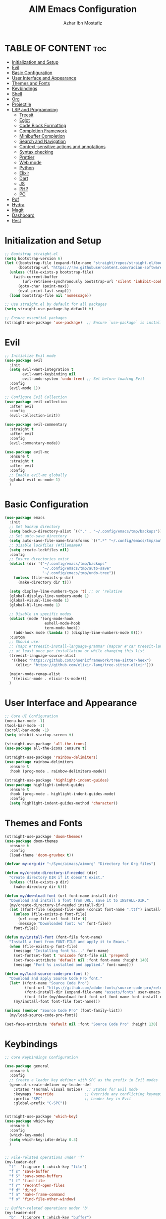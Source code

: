 #+TITLE: AIM Emacs Configuration
#+AUTHOR: Azhar Ibn Mostafiz
#+OPTIONS: toc:2

* TABLE OF CONTENT                                                      :toc:
- [[#initialization-and-setup][Initialization and Setup]]
- [[#evil][Evil]]
- [[#basic-configuration][Basic Configuration]]
- [[#user-interface-and-appearance][User Interface and Appearance]]
- [[#themes-and-fonts][Themes and Fonts]]
- [[#keybindings][Keybindings]]
- [[#shell][Shell]]
- [[#org][Org]]
- [[#projectile][Projectile]]
- [[#lsp-and-programming][LSP and Programming]]
  - [[#treesit][Treesit]]
  - [[#eglot][Eglot]]
  - [[#code-block-formatting][Code Block Formatting]]
  - [[#completion-framework][Completion Framework]]
  - [[#minibuffer-completion][Minibuffer Completion]]
  - [[#search-and-navigation][Search and Navigation]]
  - [[#context-sensitive-actions-and-annotations][Context-sensitive actions and annotations]]
  - [[#syntax-checking][Syntax checking]]
  - [[#prettier][Prettier]]
  - [[#web-mode][Web mode]]
  - [[#python][Python]]
  - [[#elixir][Elixir]]
  - [[#dart][Dart]]
  - [[#js][JS]]
  - [[#php][PHP]]
  - [[#po][PO]]
- [[#pdf][Pdf]]
- [[#hydra][Hydra]]
- [[#magit][Magit]]
- [[#dashboard][Dashboard]]
- [[#rest][Rest]]

* Initialization and Setup
#+begin_src emacs-lisp
  ;; Bootstrap straight.el
  (setq bootstrap-version 6)
  (let ((bootstrap-file (expand-file-name "straight/repos/straight.el/bootstrap.el" user-emacs-directory))
        (bootstrap-url "https://raw.githubusercontent.com/radian-software/straight.el/develop/install.el"))
    (unless (file-exists-p bootstrap-file)
      (with-current-buffer
          (url-retrieve-synchronously bootstrap-url 'silent 'inhibit-cookies)
        (goto-char (point-max))
        (eval-print-last-sexp)))
    (load bootstrap-file nil 'nomessage))

  ;; Use straight.el by default for all packages
  (setq straight-use-package-by-default t)

  ;; Ensure essential packages
  (straight-use-package 'use-package)  ;; Ensure `use-package` is installed
#+end_src

* Evil

#+begin_src emacs-lisp
  ;; Initialize Evil mode
  (use-package evil
    :init
    (setq evil-want-integration t
          evil-want-keybinding nil
          evil-undo-system 'undo-tree) ;; Set before loading Evil
    :config
    (evil-mode 1))

  ;; Configure Evil Collection
  (use-package evil-collection
    :after evil
    :config
    (evil-collection-init))

  (use-package evil-commentary
    :straight t
    :after evil
    :config
    (evil-commentary-mode))

  (use-package evil-mc
    :ensure t
    :straight t
    :after evil
    :config
    ;; Enable evil-mc globally
    (global-evil-mc-mode 1)
    )
#+end_src

* Basic Configuration
#+begin_src emacs-lisp
  (use-package emacs
    :init
    ;; Set backup directory
    (setq backup-directory-alist `(("." . "~/.config/emacs/tmp/backups")))
    ;; Set auto-save directory
    (setq auto-save-file-name-transforms `((".*" "~/.config/emacs/tmp/auto-save/" t)))
    ;; Disable lockfiles (#filename#)
    (setq create-lockfiles nil)
    :config
    ;; Ensure directories exist
    (dolist (dir '("~/.config/emacs/tmp/backups"
                   "~/.config/emacs/tmp/auto-save"
                   "~/.config/emacs/tmp/undo-tree"))
      (unless (file-exists-p dir)
        (make-directory dir t)))

    (setq display-line-numbers-type 't) ;; or 'relative
    (global-display-line-numbers-mode 1)
    (global-visual-line-mode 1)
    (global-hl-line-mode 1)

    ;; Disable in specific modes
    (dolist (mode '(org-mode-hook
                    eshell-mode-hook
                    term-mode-hook))
      (add-hook mode (lambda () (display-line-numbers-mode 0))))
    :custom
    ;; Should use:
    ;; (mapc #'treesit-install-language-grammar (mapcar #'car treesit-language-source-alist))
    ;; at least once per installation or while changing this list
    (treesit-language-source-alist
     '((heex "https://github.com/phoenixframework/tree-sitter-heex")
       (elixir "https://github.com/elixir-lang/tree-sitter-elixir")))

    (major-mode-remap-alist
     '((elixir-mode . elixir-ts-mode)))
    )

#+end_src

* User Interface and Appearance
#+begin_src emacs-lisp
  ;; Core UI Configuration
  (menu-bar-mode -1)
  (tool-bar-mode -1)
  (scroll-bar-mode -1)
  (setq inhibit-startup-screen t)

  (straight-use-package 'all-the-icons)
  (use-package all-the-icons :ensure t)

  (straight-use-package 'rainbow-delimiters)
  (use-package rainbow-delimiters
    :ensure t
    :hook (prog-mode . rainbow-delimiters-mode))

  (straight-use-package 'highlight-indent-guides)
  (use-package highlight-indent-guides
    :ensure t
    :hook (prog-mode . highlight-indent-guides-mode)
    :config
    (setq highlight-indent-guides-method 'character))
#+end_src

* Themes and Fonts
#+begin_src emacs-lisp
  (straight-use-package 'doom-themes)
  (use-package doom-themes
    :ensure t
    :config
    (load-theme 'doom-gruvbox t))

  (defvar my-org-dir "~/Sync/aimacs/aimorg" "Directory for Org files")

  (defun my/create-directory-if-needed (dir)
    "Create directory DIR if it doesn't exist."
    (unless (file-exists-p dir)
      (make-directory dir t)))

  (defun my/download-font (url font-name install-dir)
    "Download and install a font from URL, save it to INSTALL-DIR."
    (my/create-directory-if-needed install-dir)
    (let ((font-file (expand-file-name (concat font-name ".ttf") install-dir)))
      (unless (file-exists-p font-file)
        (url-copy-file url font-file t)
        (message "Downloaded font: %s" font-file))
      font-file))

  (defun my/install-font (font-file font-name)
    "Install a font from FONT-FILE and apply it to Emacs."
    (when (file-exists-p font-file)
      (message "Installing font %s..." font-name)
      (set-fontset-font t 'unicode font-file nil 'prepend)
      (set-face-attribute 'default nil :font font-name :height 140)
      (message "Font %s installed and applied." font-name)))

  (defun my/load-source-code-pro-font ()
    "Download and apply Source Code Pro font."
    (let* ((font-name "Source Code Pro")
           (font-url "https://github.com/adobe-fonts/source-code-pro/releases/download/variable-fonts/SourceCodePro-VariableFont_wght.ttf")
           (font-install-dir (expand-file-name "assets/fonts" user-emacs-directory))
           (font-file (my/download-font font-url font-name font-install-dir)))
      (my/install-font font-file font-name)))

  (unless (member "Source Code Pro" (font-family-list))
    (my/load-source-code-pro-font))

  (set-face-attribute 'default nil :font "Source Code Pro" :height 130)
#+end_src

* Keybindings
#+begin_src emacs-lisp
  ;; Core Keybindings Configuration

  (use-package general
    :ensure t
    :config
    ;; Create a leader key definer with SPC as the prefix in Evil modes
    (general-create-definer my-leader-def
      :states '(normal visual motion)  ;; States for Evil mode
      :keymaps 'override              ;; Override any conflicting keymaps
      :prefix "SPC"                   ;; Leader key in Evil
      :global-prefix "C-SPC"))


  (straight-use-package 'which-key)
  (use-package which-key
    :ensure t
    :config
    (which-key-mode)
    (setq which-key-idle-delay 0.3)
    )


  ;; File-related operations under 'f'
  (my-leader-def
    "f"  '(:ignore t :which-key "file")
    "f s" 'save-buffer
    "f S" 'save-some-buffers
    "f f" 'find-file
    "f r" 'recentf-open-files
    "f d" 'dired
    "f n" 'make-frame-command
    "f o" 'find-file-other-window)

  ;; Buffer-related operations under 'b'
  (my-leader-def
    "b"  '(:ignore t :which-key "buffer")
    "b b" 'switch-to-buffer
    "b k" 'kill-buffer
    "b K" 'kill-buffer-and-window
    "b n" 'next-buffer
    "b p" 'previous-buffer
    "b d" 'display-buffer
    "b r" 'rename-buffer
    "b l" 'list-buffers
    "b m" 'switch-to-buffer)

  ;; Window management (SPC w)
  (my-leader-def
    "w"  '(:ignore t :which-key "window")
    "w k" 'windmove-up
    "w j" 'windmove-down
    "w h" 'windmove-left
    "w l" 'windmove-right
    "w s" 'split-window-below
    "w v" 'split-window-right
    "w w" 'other-window
    "w d" 'delete-window
    "w =" 'balance-windows
    "w m" 'delete-other-windows
    "w x" 'winner-undo
    "w X" 'winner-redo)

  ;; Search commands (SPC s)
  (my-leader-def
    "s"  '(:ignore t :which-key "search")
    "s f" 'swiper
    "s r" 'replace-string
    "s p" 'projectile-ag
    "s b" 'consult-buffer
    "s t" 'consult-theme)

  ;; Keybindings with SPC prefix for eglot commands
  (my-leader-def
    :keymaps 'eglot-mode-map
    "e"  '(:ignore t :which-key "eglot")
    "ea" 'eglot-code-actions
    "ef" 'eglot-format
    "er" 'eglot-rename
    "ed" 'eldoc-doc-buffer
    "eh" 'eglot-help-at-point)


  ;; Keybindings for Org mode
  (my-leader-def
    "o"  '(:ignore t :which-key "Org")
    "o a" 'org-agenda
    "o c" 'org-capture
    "o l" 'org-store-link
    "o t" 'org-todo
    "o s" 'org-schedule
    "o d" 'org-deadline
    "o P" 'org-paste-subtree)

  (with-eval-after-load 'org
    (general-define-key
     :keymaps 'org-mode-map
     "C-<return>" #'org-insert-list-or-heading
     "C-M-<return>" #'org-insert-subitem-or-subheading))

  (defun org-insert-list-or-heading ()
    "Insert a list item below the current one if on a list, or insert a heading below if on a heading."
    (interactive)
    (end-of-line)  ;; Move to the end of the current line to respect content
    (newline)      ;; Create a new line below
    (if (org-in-item-p)  ;; Check if point is on a list item
        (org-insert-item) ;; Insert list item below
      (org-insert-heading))) ;; Insert heading below

  (defun org-insert-subitem-or-subheading ()
    "Insert a sub-item (one level deeper) in a list, or insert a subheading (one level deeper) if on a heading."
    (interactive)
    (end-of-line)  ;; Move to the end of the current line to respect content
    (newline)      ;; Create a new line below
    (if (org-in-item-p)  ;; Check if point is on a list item
        (progn
          (org-insert-item) ;; Insert item
          (org-indent-item))  ;; Indent it to the next level (subitem)
      (org-insert-heading))  ;; Insert heading if on a heading
    (when (org-at-heading-p)  ;; If on a heading, demote to subheading
      (org-demote-subtree)))

  ;; Enable recentf for recent file operations
  (use-package recentf
    :straight t
    :init
    (recentf-mode 1)
    :config
    (setq recentf-max-saved-items 100
          recentf-auto-cleanup 'never
          recentf-exclude '("/tmp/" "/ssh:" "/\\.git/")))

  (global-set-key (kbd "C-x C-b") 'ibuffer)
  (global-set-key (kbd "M-o") 'other-window)

  (define-key evil-normal-state-map (kbd "u") 'undo-tree-undo)
  (define-key evil-normal-state-map (kbd "C-r") 'undo-tree-redo)
#+end_src

* Shell
#+begin_src emacs-lisp
  (use-package vterm
    :ensure t
    :config
    (defun my-vterm-toggle ()
      "Open vterm in a split window at the bottom, or focus it if it's already open."
      (interactive)
      (let ((vterm-buffer (get-buffer "*vterm*")))  ;; Check if vterm buffer exists
        (if vterm-buffer
            (let ((vterm-window (get-buffer-window vterm-buffer)))
              (if vterm-window
                  (delete-window vterm-window)  ;; Close the existing vterm window
                (progn
                  (split-window-below)        ;; Split the window horizontally at the bottom
                  (other-window 1)             ;; Move the cursor to the new window
                  (vterm))))                  ;; Open a new vterm in the new window
          (progn
            (split-window-below)            ;; Split the window horizontally at the bottom
            (other-window 1)                ;; Move the cursor to the new window
            (vterm)))))                     ;; Open a new vterm in the new window

    (general-define-key
     :prefix "SPC"
     :states '(normal)
     "t v" 'my-vterm-toggle))  ;; Bind to SPC t v
#+end_src

* Org
#+begin_src emacs-lisp
  (use-package org
    :ensure nil
    :straight nil
    :hook (org-mode . org-indent-mode)
    :config
    (setq org-use-sub-superscripts nil
          org-log-done t
          org-startup-indented t
          org-hide-leading-stars t
          org-pretty-entities t
          org-directory my-org-dir
          org-mobile-directory org-directory
          org-src-fontify-natively t
          org-src-tab-acts-natively t
          org-src-window-setup 'current-window
          org-agenda-start-on-weekday 5
          org-default-notes-file (concat my-org-dir "/0.Inbox.org")
          org-special-ctrl-a/e t
          org-agenda-files
          (remove (concat my-org-dir "/4.Archives.org")
                  (append (directory-files-recursively my-org-dir "\\.org$")
                          (directory-files-recursively "~/Workspace/" "\\.org$")))
          org-todo-keywords '((sequence "TODO(t)" "IN_PROGRESS(i)" "IN_REVIEW(r)" "|" "DONE(d)")
                              (sequence "NEXT(n)" "WAITING(w@/)" "DELEGATED(D)" "HOLD(h@/)" "|" "CANCELLED(c@/)"))
          org-global-properties '(("Effort_ALL" . "0:10 0:15 0:20 0:30 1:00 2:00 3:00 4:00 6:00 8:00"))
          org-columns-default-format "%50ITEM(Task) %TODO %TAGS %SCHEDULED %DEADLINE %Effort(Estimated Effort){:} %CLOCKSUM"
          org-archive-location (concat my-org-dir "/4.Archives.org::* From %s")
          org-refile-targets '((org-agenda-files :maxlevel . 3))
          org-capture-templates '(("i" "Inbox" entry (file+headline my-org-dir "/0.Inbox.org" "Inbox")
                                   "* %?\n"))
          org-agenda-window-setup 'current-window))

  (use-package toc-org
    :ensure t
    :commands toc-org-enable
    :init
    (add-hook 'org-mode-hook 'toc-org-enable))
#+end_src

* Projectile
#+begin_src emacs-lisp

  (use-package project)

  ;; Projectile Configuration
  (use-package projectile
    :ensure t
    :straight t
    :init

    (setq projectile-sort-order 'recentf)
    ;; Enable caching for faster project navigation
    (setq projectile-enable-caching t)

    ;; Set the default search path for projects
    (setq projectile-project-search-path '("~/AndroidStudioProjects/" "~/Workspace/"))

    ;; Automatically switch to project directory view
    (setq projectile-switch-project-action #'projectile-dired)
    :config
    ;; Enable Projectile globally
    (projectile-mode +1)

    )


  ;; Keybindings
  (define-key projectile-mode-map (kbd "C-c p") 'projectile-command-map)

  (my-leader-def
    "p" 'projectile-command-map  ;; Use SPC p for Projectile commands
    "/" 'projectile-ripgrep)     ;; Bind / to projectile-ripgrep under Projectile commands


#+end_src

* LSP and Programming
** Treesit
#+begin_src emacs-lisp
  ;; Ensure Tree-sitter integration
  (use-package treesit
    :straight (:type built-in) ;; treesit is built into Emacs 29+
    :init
    ;; Use Tree-sitter for supported major modes
    (setq major-mode-remap-alist
          '((python-mode . python-ts-mode)
            (js-mode . js-ts-mode)
            (js-mode . typescript-ts-mode)
            (css-mode . css-ts-mode)
            (html-mode . html-ts-mode)
            (json-mode . json-ts-mode)
            (bash-mode . bash-ts-mode)
            (elixir-mode . elixir-ts-mode)
            (yaml-mode . yaml-ts-mode)))
    :config
    ;; Function to ensure Tree-sitter parser is installed
    (defun my/ensure-treesit-parser (lang)
      "Ensure Tree-sitter parser for LANG is installed."
      (unless (treesit-language-available-p lang)
        (treesit-install-language-grammar lang)))
    ;; Automatically install parsers for listed languages
    (dolist (lang '(python javascript css html json bash elixir yaml))
      (my/ensure-treesit-parser lang))
    (add-hook 'js-ts-mode-hook #'treesit-inspect-mode) ;; Optional: debugging treesit parsing
    (add-hook 'typescript-ts-mode-hook #'treesit-inspect-mode)
    )

  ;; Enhance syntax highlighting with `font-lock`
  (use-package font-lock
    :straight (:type built-in)
    :config
    (setq treesit-font-lock-level 4)) ;; Maximum level for detailed syntax highlighting

  ;; Ensure `tree-sitter` and `tree-sitter-langs` are installed
  (use-package tree-sitter
    :straight t
    :hook ((prog-mode . global-tree-sitter-mode)
           (tree-sitter-after-on . tree-sitter-hl-mode))
    :config
    ;; Map major modes to Tree-sitter languages
    (setq tree-sitter-major-mode-language-alist
          '((js-mode . javascript)
            (jsx-mode . javascript)
            (php-mode . php)
            (elixir-mode . elixir)
            (yaml-mode . yaml))))

  (use-package tree-sitter-langs
    :straight t)

#+end_src

** Eglot

#+begin_src emacs-lisp
  ;; Ensure Tree-sitter is available
  (when (and (functionp 'treesit-available-p) (treesit-available-p))
    (message "Tree-sitter is available"))

  (use-package eglot
    :init
    ;; Reduce events buffer size and exclude eldoc if desired
    (setq eglot-events-buffer-size 0
          eglot-stay-out-of '(eldoc))
    ;; Configure eglot-server-programs for various languages
    (setq eglot-server-programs
          `((python-ts-mode   . ("pyright-langserver" "--stdio"))
            (elixir-ts-mode . ("~/.config/emacs/elixir-ls/release/language_server.sh"))
            (css-ts-mode      . ("vscode-css-languageserver" "--stdio"))
            (html-ts-mode     . ("vscode-html-languageserver" "--stdio"))
            ((js-ts-mode tsx-ts-mode typescript-ts-mode) . ("typescript-language-server" "--stdio"))
            (json-ts-mode     . ("vscode-json-languageserver" "--stdio"))
            (go-ts-mode       . ("gopls"))
            (yaml-ts-mode     . ("yaml-language-server" "--stdio"))
            (php-mode         . ("intelephense" "--stdio"))
            (dart-mode        . ("dart" "language-server"))
            ))

    ;; Ensure tree-sitter grammars are installed for languages that support it
    :hook
    ((python-ts-mode js-ts-mode tsx-ts-mode typescript-ts-mode css-ts-mode html-ts-mode json-ts-mode
                     elixir-ts-mode go-ts-mode yaml-ts-mode php-mode dart-mode)
     . eglot-ensure)

    :config
    ;; Automatically format on save for eglot-managed buffers
    (add-hook 'eglot-managed-mode-hook
              (lambda ()
                (add-hook 'before-save-hook #'eglot-format-buffer -10 t)))
    (add-hook 'eglot-managed-mode-hook
              (lambda ()
                (add-hook 'flymake-diagnostic-functions #'eglot-flymake-backend nil t))))
#+end_src

** Code Block Formatting
#+begin_src emacs-lisp
  (defun format-code-blocks ()
    "Format code blocks in the current buffer."
    (interactive)
    (save-excursion
      (goto-char (point-min))
      (while (re-search-forward "#\\+begin_src \\(.*\\)" nil t)
        (let* ((lang (match-string 1)) ;; Capture the language
               (src-block (org-element-context)))
          (when (and src-block lang)
            (goto-char (org-element-property :begin src-block))
            (org-edit-special) ;; Open the source block in a temp buffer
            (let ((major-mode-fn (intern (concat lang "-mode"))))
              (when (fboundp major-mode-fn)
                ;; Activate the major mode for formatting
                (funcall major-mode-fn)
                (indent-region (point-min) (point-max)))) ;; Format code
            (org-edit-src-exit)))))) ;; Exit the source block
#+end_src
** Completion Framework

#+begin_src emacs-lisp
  ;; Corfu configuration for Evil
  (use-package corfu
    :ensure t
    :custom
    (corfu-cycle t)
    (corfu-auto t)
    (corfu-auto-delay 0.2)
    (corfu-auto-prefix 2)
    (corfu-quit-no-match 'separator)
    (corfu-preview-current nil)
    :bind (:map corfu-map
                ("<tab>" . corfu-next)    ;; Navigate forward
                ("S-<tab>" . corfu-previous) ;; Navigate backward
                ("C-j" . corfu-next)     ;; Evil-style downward navigation
                ("C-k" . corfu-previous)) ;; Evil-style upward navigation)
    :init
    (global-corfu-mode))
#+end_src
** Minibuffer Completion

#+begin_src emacs-lisp
  ;; Vertico configuration with Evil bindings
  (use-package vertico
    :ensure t
    :custom
    (vertico-cycle t)
    :bind (:map vertico-map
                ("C-j" . vertico-next)     ;; Navigate down
                ("C-k" . vertico-previous) ;; Navigate up
                ("C-l" . vertico-exit)     ;; Exit completion
                ("C-h" . backward-kill-word)) ;; Kill word backward
    :init
    (vertico-mode))

#+end_src
** Search and Navigation

#+begin_src emacs-lisp
  ;; Consult with Evil-friendly keybindings
  (use-package consult
    :ensure t
    :bind
    (:map evil-normal-state-map
          ("<leader>f" . consult-find)         ;; Search files
          ("<leader>b" . consult-buffer)       ;; Switch buffer
          ("<leader>l" . consult-line)         ;; Search in buffer
          ("<leader>g" . consult-grep)         ;; Grep search
          ("<leader>m" . consult-imenu)        ;; Jump to symbol in buffer
          ("<leader>r" . consult-recent-file)) ;; Open recent files
    :custom
    (consult-preview-key 'any)
    :hook
    (completion-list-mode . consult-preview-at-point-mode))

#+end_src
** Context-sensitive actions and annotations
#+begin_src emacs-lisp
  ;; Embark with Evil adjustments
  (use-package embark
    :ensure t
    :bind
    (:map evil-normal-state-map
          ("<leader>." . embark-act)          ;; Contextual action
          ("<leader>;" . embark-dwim))        ;; Do what I mean
    :init
    (setq prefix-help-command #'embark-prefix-help-command))

  ;; Marginalia for annotations
  (use-package marginalia
    :ensure t
    :after vertico
    :init
    (marginalia-mode))

#+end_src
** Syntax checking
#+begin_src emacs-lisp
  (use-package flymake
    :ensure nil ;; Flymake is built into Emacs; no need to install.
    :hook ((prog-mode . flymake-mode)       ;; Enable Flymake for programming modes.
           (text-mode . flymake-mode))     ;; Enable Flymake for text modes if desired.
    :bind (:map flymake-mode-map
                ("C-c ! l" . flymake-show-diagnostics-buffer) ;; Show diagnostics in a dedicated buffer.
                ("C-c ! n" . flymake-goto-next-error)         ;; Jump to the next error.
                ("C-c ! p" . flymake-goto-prev-error))        ;; Jump to the previous error.
    :config
    ;; Set how Flymake displays diagnostics (e.g., underline, fringe markers).
    (setq flymake-fringe-indicator-position 'right-fringe)
    (setq flymake-start-on-save-buffer t)   ;; Start checking on save.
    (setq flymake-no-changes-timeout 0.5)  ;; Start checking after 0.5s of idle time.
    (setq flymake-diagnostic-functions nil) ;; Use only external checkers or custom functions.

    ;; Optionally, configure the diagnostic display function.
    (add-hook 'flymake-mode-hook
              (lambda ()
                (setq flymake-mode-line-format
                      '(" Flymake" flymake-mode-line-exception flymake-mode-line-counters)))))

  (use-package flymake-popon
    :ensure t
    :hook (flymake-mode . flymake-popon-mode))

#+end_src
** Prettier 
#+begin_src emacs-lisp
  (use-package prettier
    :ensure t
    :hook ((js2-mode . prettier-mode)
           (rjsx-mode . prettier-mode)))

#+end_src
** Web mode 
#+begin_src emacs-lisp
  ;; Ensure web-mode is installed
  (use-package web-mode
    :straight t
    :mode ("\\.html?\\'" "\\.css\\'" "\\.js\\'" "\\.jsx\\'" "\\.ts\\'" "\\.tsx\\'" "\\.php\\'")
    :hook
    ((web-mode . eglot-ensure) ;; Ensure eglot LSP support for web-mode
     (web-mode . emmet-mode)   ;; Enable Emmet mode
     (web-mode . (lambda ()
                   ;; Format on save using LSP
                   (add-hook 'before-save-hook #'lsp-format-buffer nil t))))
    :config
    ;; Configure web-mode indentation and settings
    (setq web-mode-markup-indent-offset 2
          web-mode-code-indent-offset 2
          web-mode-css-indent-offset 2
          web-mode-enable-auto-quoting nil  ;; Disable automatic insertion of quotes
          web-mode-enable-auto-pairing t   ;; Enable auto-pairing of tags
          web-mode-enable-current-column-highlight t
          web-mode-enable-current-element-highlight t)

    ;; Add prettify-symbols for web-mode
    (add-hook 'web-mode-hook
              (lambda ()
                (setq prettify-symbols-alist
                      '((">=" . ?≥)
                        ("<=" . ?≤)
                        ("!=" . ?≠)
                        ("==" . ?⩵)
                        ("->" . ?→)))
                (prettify-symbols-mode 1))))

  ;; Install and configure emmet-mode
  (use-package emmet-mode
    :straight t
    :hook ((web-mode css-mode sgml-mode) . emmet-mode) ;; Enable Emmet in web-mode, css-mode, and sgml-mode
    :config
    ;; Optional: Keybindings for Emmet
    (define-key emmet-mode-keymap (kbd "TAB") 'emmet-expand-line) ;; Bind TAB key to expand Emmet abbreviation
    (setq emmet-expand-jsx-className? t) ;; Use `className` for JSX instead of `class`
    (setq emmet-indent-after-expansion nil)) ;; Disable extra indentation after expansion
#+end_src
** Python
#+begin_src emacs-lisp
  ;; Python Language Configuration with eglot
  (use-package python-mode
    :straight t
    :hook
    ;; Ensure eglot is initialized for python-mode
    (python-mode . eglot-ensure)
    :config
    ;; Optional: Automatically format on save using LSP
    (add-hook 'eglot-managed-mode-hook
              (lambda ()
                (add-hook 'before-save-hook #'eglot-format-buffer -10 t))))
#+end_src
** Elixir
#+begin_src emacs-lisp
  ;; Setup elixir-ts-mode with eglot and prettify-symbols
  (use-package elixir-ts-mode
    :hook
    ;; Automatically start eglot for elixir-ts-mode
    (elixir-ts-mode . eglot-ensure)

    ;; Add prettify-symbols for Elixir operators
    (elixir-ts-mode . (lambda ()
                        (setq prettify-symbols-alist
                              (append prettify-symbols-alist
                                      '((">=" . ?\u2265)   ;; ≥
                                        ("<=" . ?\u2264)   ;; ≤
                                        ("!=" . ?\u2260)   ;; ≠
                                        ("==" . ?\u2A75)   ;; ≵
                                        ("=~" . ?\u2245)   ;; ≅
                                        ("<-" . ?\u2190)   ;; ←
                                        ("->" . ?\u2192)   ;; →
                                        ("|>" . ?\u25B7)))))) ;; ▶

    ;; Auto-format Elixir files before saving in eglot-managed buffers
    (elixir-ts-mode . (lambda ()
                        (add-hook 'before-save-hook #'eglot-format-buffer -10 t))))

  ;; Optional: Ensure Tree-sitter support for elixir-ts-mode
  (when (fboundp 'treesit-language-available-p)
    (unless (treesit-language-available-p 'elixir)
      (treesit-install-language-grammar 'elixir)))
#+end_src

** Dart
#+begin_src emacs-lisp
  ;; Dart Language Configuration with eglot
  (use-package dart-mode
    :straight t
    :hook
    ;; Ensure eglot is initialized for dart-mode
    (dart-mode . eglot-ensure)
    :config
    ;; Optional: Format on save using eglot
    (add-hook 'eglot-managed-mode-hook
              (lambda ()
                (add-hook 'before-save-hook #'eglot-format-buffer -10 t))))

  ;; Install and configure eglot for Dart/Flutter development
  (use-package eglot
    :straight t
    :config
    ;; Add Dart language server to eglot server programs
    (add-to-list 'eglot-server-programs
                 '(dart-mode . ("dart" "language-server"))))

  ;; Optional: Flutter SDK configuration for Dart
  (use-package lsp-dart
    :straight t
    :after dart-mode
    :config
    ;; Set Flutter SDK path
    (setq lsp-dart-flutter-sdk-dir "~/development/flutter"))

  ;; Debugging with DAP Mode (Optional)
  (use-package dap-mode
    :straight t
    :after eglot
    :config
    (dap-register-debug-template
     "Flutter :: Debug"
     (list :type "flutter"
           :request "launch"
           :flutterMode "debug"
           :program (expand-file-name "lib/main.dart" (projectile-project-root)))))
#+end_src

** JS
#+begin_src emacs-lisp
  ;; Use the new modes for JavaScript, JSX, and TypeScript
  (use-package typescript-ts-mode
    :mode "\\.ts\\'"
    :hook (typescript-ts-mode . eglot-ensure))

  (add-to-list 'auto-mode-alist '("\\.js\\'" . js-ts-mode))  ;; JavaScript
  (add-to-list 'auto-mode-alist '("\\.jsx\\'" . tsx-ts-mode)) ;; JSX
  (add-to-list 'auto-mode-alist '("\\.ts\\'" . typescript-ts-mode)) ;; TypeScript
  (add-to-list 'auto-mode-alist '("\\.tsx\\'" . tsx-ts-mode)) ;; TSX


  ;; ;; JavaScript and TypeScript Configuration with eglot
  ;; (use-package js2-mode
  ;;   :ensure t
  ;;   :hook
  ;;   ;; Enable eglot for JavaScript and TypeScript files
  ;;   ((js2-mode . eglot-ensure)
  ;;    (js2-mode . subword-mode))  ;; Enable subword mode for camelCase movement
  ;;   :mode ("\\.js\\'" "\\.jsx\\'" "\\.ts\\'" "\\.tsx\\'")  ;; File extensions for JavaScript and React

  ;;   :config
  ;;   (setq js2-basic-offset 2)  ;; JavaScript indentation (React style)
  ;;   ;; Optional: Disable unnecessary warnings for JavaScript files
  ;;   (add-hook 'js2-mode-hook (lambda () (setq js2-mode-show-strict-warnings nil))))

  ;; ;; React/JSX specific configuration with eglot
  ;; (use-package rjsx-mode
  ;;   :ensure t
  ;;   :mode ("\\.jsx\\'" "\\.tsx\\'")
  ;;   :hook
  ;;   ;; Enable eglot in rjsx-mode
  ;;   ((rjsx-mode . eglot-ensure)
  ;;    (rjsx-mode . subword-mode))  ;; Enable subword mode for camelCase movement
  ;;   :config
  ;;   (setq js2-basic-offset 2)  ;; ReactJS style indentation
  ;;   ;; Disable unnecessary warnings in rjsx-mode
  ;;   (add-hook 'rjsx-mode-hook (lambda () (setq js2-mode-show-strict-warnings nil))))
#+end_src

** PHP
#+begin_src emacs-lisp
  (use-package php-mode
    :ensure t
    :hook
    ((php-mode . eglot-ensure)  ;; Enable eglot for PHP files
     (php-mode . (lambda ()      ;; Set tab width for PHP
                   (setq tab-width 4))))
    :config
    (setq php-mode-coding-style 'psr2)  ;; PSR-2 coding standards
    ;; Optional: Enable format on save
    (add-hook 'php-mode-hook
              (lambda ()
                (add-hook 'before-save-hook #'eglot-format-buffer nil t))))
#+end_src

** PO
#+begin_src emacs-lisp
  (use-package po-mode
    :ensure t
    :mode ("\\.po\\'" "\\.pot\\'")
    :hook (po-mode . flyspell-mode) ; Enable spell checking in po-mode
    :config
    (setq po-auto-edit-mode t          ; Automatically enable editing mode
          po-developer-mode t))        ; Enable developer mode for additional features

#+end_src

* Pdf
#+begin_src emacs-lisp
  (use-package pdf-tools
    :ensure t
    :config
    (pdf-tools-install)
    (setq TeX-view-program-selection '((output-pdf "PDF Tools"))
          TeX-source-correlate-start-server t)
    (add-hook 'TeX-after-compilation-finished-functions
              #'TeX-revert-document-buffer))
  (setq TeX-source-correlate-mode t
        TeX-source-correlate-start-server t)
#+end_src

* Hydra
#+begin_src emacs-lisp

  (straight-use-package 'hydra)
  (use-package hydra
    :ensure t
    :config
    ;; Example hydra for window management
    (defhydra hydra-window (:color pink :hint nil)
      "
    Movement: [_h_] left  [_j_] down  [_k_] up  [_l_] right   Actions: [_v_] split [_x_] delete [_o_] maximize [_b_] balance [_q_] quit
    "
      ("h" windmove-left)
      ("j" windmove-down)
      ("k" windmove-up)
      ("l" windmove-right)
      ("v" split-window-right)
      ("x" delete-window)
      ("o" delete-other-windows)
      ("b" balance-windows)
      ("q" nil)))
#+end_src

* Magit
#+begin_src emacs-lisp
  (straight-use-package 'magit)
  (use-package magit
    :ensure t
    :bind ("C-x g" . magit-status))
  (my-leader-def
    "g g" 'magit-status)  ;; Use SPC g for Magit status
#+end_src

* Dashboard
#+begin_src emacs-lisp

  (straight-use-package 'dashboard)
  (use-package dashboard
    :ensure t
    :config
    (setq dashboard-startup-banner 'official
          dashboard-center-content t
          dashboard-items '((recents . 5)
                            (projects . 5)))
    (dashboard-setup-startup-hook))
#+end_src
* Rest 

#+begin_src emacs-lisp


  ;; Enable LSP logging (optional for debugging)
  (setq lsp-log-io nil)







  (straight-use-package 'yasnippet)
  (use-package yasnippet
    :ensure t
    :hook ((php-mode . yas-minor-mode)
           (js2-mode . yas-minor-mode)
           (rjsx-mode . yas-minor-mode)
           (elixir-mode . yas-minor-mode)
           )
    :config
    (yas-global-mode 1))


  (straight-use-package 'editorconfig)
  (use-package editorconfig
    :ensure t
    :config
    (editorconfig-mode 1))

  ;; Non-keybindings general settings

  (setq select-enable-clipboard t)
  (setq select-enable-primary t)


  (straight-use-package 'treemacs)
  (straight-use-package 'treemacs-projectile)

  (use-package treemacs
    :ensure t
    :bind ("C-x t" . treemacs))



  (straight-use-package 'expand-region)
  (use-package expand-region
    :ensure t
    :bind ("C-=" . er/expand-region))

  (straight-use-package 'smartparens)
  (use-package smartparens
    :ensure t
    :config
    (smartparens-global-mode t))

  (use-package undo-tree
    :straight t
    :init
    ;; Set the directory for storing undo history files.
    (setq undo-tree-history-directory-alist
          '(("." . "~/.config/emacs/tmp/undo-tree")))

    ;; Enable auto-saving of undo history for all buffers.
    (setq undo-tree-auto-save-history t)

    ;; Show timestamps and diffs in the undo tree visualizer.
    (setq undo-tree-visualizer-timestamps t
          undo-tree-visualizer-diff t)

    ;; Limit undo history size for performance (optional).
    (setq undo-tree-history-limit 500
          undo-tree-strong-limit 1000
          undo-tree-outer-limit 1000000)

    :config
    ;; Enable global undo tree mode.
    (global-undo-tree-mode 1)

    ;; Set a custom keybinding for undo tree visualization.
    (global-set-key (kbd "C-x u") 'undo-tree-visualize)

    ;; Customize the visualizer mode for ease of use.
    (add-hook 'undo-tree-visualizer-mode-hook
              (lambda ()
                (define-key undo-tree-visualizer-mode-map (kbd "q") 'quit-window))))

#+end_src
